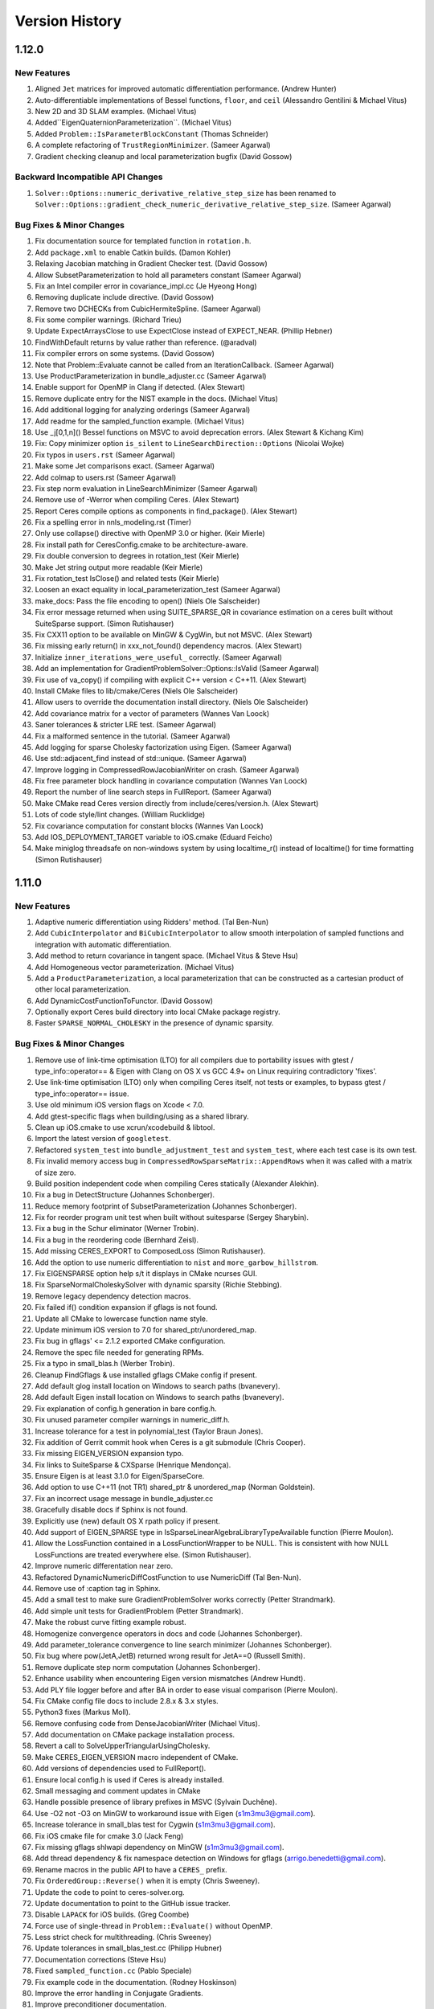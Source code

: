 .. _chapter-version-history:

===============
Version History
===============

1.12.0
======

New Features
------------
#. Aligned ``Jet`` matrices for improved automatic differentiation
   performance. (Andrew Hunter)
#. Auto-differentiable implementations of Bessel functions, ``floor``,
   and ``ceil`` (Alessandro Gentilini & Michael Vitus)
#. New 2D and 3D SLAM examples. (Michael Vitus)
#. Added``EigenQuaternionParameterization``. (Michael Vitus)
#. Added ``Problem::IsParameterBlockConstant`` (Thomas Schneider)
#. A complete refactoring of ``TrustRegionMinimizer``. (Sameer Agarwal)
#. Gradient checking cleanup and local parameterization bugfix (David
   Gossow)


Backward Incompatible API Changes
---------------------------------
#. ``Solver::Options::numeric_derivative_relative_step_size`` has been
   renamed to
   ``Solver::Options::gradient_check_numeric_derivative_relative_step_size``. (Sameer
   Agarwal)

Bug Fixes & Minor Changes
-------------------------
#. Fix documentation source for templated function in ``rotation.h``.
#. Add ``package.xml`` to enable Catkin builds. (Damon Kohler)
#. Relaxing Jacobian matching in Gradient Checker test. (David Gossow)
#. Allow SubsetParameterization to hold all parameters constant
   (Sameer Agarwal)
#. Fix an Intel compiler error in covariance_impl.cc (Je Hyeong Hong)
#. Removing duplicate include directive. (David Gossow)
#. Remove two DCHECKs from CubicHermiteSpline. (Sameer Agarwal)
#. Fix some compiler warnings. (Richard Trieu)
#. Update ExpectArraysClose to use ExpectClose instead of
   EXPECT_NEAR. (Phillip Hebner)
#. FindWithDefault returns by value rather than reference. (@aradval)
#. Fix compiler errors on some systems. (David Gossow)
#. Note that Problem::Evaluate cannot be called from an
   IterationCallback. (Sameer Agarwal)
#. Use ProductParameterization in bundle_adjuster.cc (Sameer Agarwal)
#. Enable support for OpenMP in Clang if detected. (Alex Stewart)
#. Remove duplicate entry for the NIST example in the docs. (Michael Vitus)
#. Add additional logging for analyzing orderings (Sameer Agarwal)
#. Add readme for the sampled_function example. (Michael Vitus)
#. Use _j[0,1,n]() Bessel functions on MSVC to avoid deprecation
   errors. (Alex Stewart & Kichang Kim)
#. Fix: Copy minimizer option ``is_silent`` to
   ``LineSearchDirection::Options`` (Nicolai Wojke)
#. Fix typos in ``users.rst`` (Sameer Agarwal)
#. Make some Jet comparisons exact. (Sameer Agarwal)
#. Add colmap to users.rst (Sameer Agarwal)
#. Fix step norm evaluation in LineSearchMinimizer (Sameer Agarwal)
#. Remove use of -Werror when compiling Ceres. (Alex Stewart)
#. Report Ceres compile options as components in find_package(). (Alex
   Stewart)
#. Fix a spelling error in nnls_modeling.rst (Timer)
#. Only use collapse() directive with OpenMP 3.0 or higher. (Keir Mierle)
#. Fix install path for CeresConfig.cmake to be architecture-aware.
#. Fix double conversion to degrees in rotation_test (Keir
   Mierle)
#. Make Jet string output more readable (Keir Mierle)
#. Fix rotation_test IsClose() and related tests (Keir
   Mierle)
#. Loosen an exact equality in local_parameterization_test
   (Sameer Agarwal)
#. make_docs: Pass the file encoding to open() (Niels Ole Salscheider)
#. Fix error message returned when using SUITE_SPARSE_QR in covariance
   estimation on a ceres built without SuiteSparse support. (Simon
   Rutishauser)
#. Fix CXX11 option to be available on MinGW & CygWin, but not
   MSVC. (Alex Stewart)
#. Fix missing early return() in xxx_not_found() dependency
   macros. (Alex Stewart)
#. Initialize ``inner_iterations_were_useful_`` correctly. (Sameer Agarwal)
#. Add an implementation for GradientProblemSolver::Options::IsValid
   (Sameer Agarwal)
#. Fix use of va_copy() if compiling with explicit C++ version <
   C++11. (Alex Stewart)
#. Install CMake files to lib/cmake/Ceres (Niels Ole Salscheider)
#. Allow users to override the documentation install directory. (Niels
   Ole Salscheider)
#. Add covariance matrix for a vector of parameters (Wannes Van Loock)
#. Saner tolerances & stricter LRE test. (Sameer Agarwal)
#. Fix a malformed sentence in the tutorial. (Sameer Agarwal)
#. Add logging for sparse Cholesky factorization using Eigen. (Sameer
   Agarwal)
#. Use std::adjacent_find instead of std::unique. (Sameer Agarwal)
#. Improve logging in CompressedRowJacobianWriter on crash. (Sameer
   Agarwal)
#. Fix free parameter block handling in covariance computation (Wannes
   Van Loock)
#. Report the number of line search steps in FullReport. (Sameer
   Agarwal)
#. Make CMake read Ceres version directly from
   include/ceres/version.h. (Alex Stewart)
#. Lots of code style/lint changes. (William Rucklidge)
#. Fix covariance computation for constant blocks (Wannes Van Loock)
#. Add IOS_DEPLOYMENT_TARGET variable to iOS.cmake (Eduard Feicho)
#. Make miniglog threadsafe on non-windows system by using
   localtime_r() instead of localtime() for time formatting (Simon
   Rutishauser)

1.11.0
======

New Features
------------
#. Adaptive numeric differentiation using Ridders' method. (Tal Ben-Nun)
#. Add ``CubicInterpolator`` and ``BiCubicInterpolator`` to allow
   smooth interpolation of sampled functions and integration with
   automatic differentiation.
#. Add method to return covariance in tangent space. (Michael Vitus &
   Steve Hsu)
#. Add Homogeneous vector parameterization. (Michael Vitus)
#. Add a ``ProductParameterization``, a local parameterization that
   can be constructed as a cartesian product of other local
   parameterization.
#. Add DynamicCostFunctionToFunctor. (David Gossow)
#. Optionally export Ceres build directory into local CMake package
   registry.
#. Faster ``SPARSE_NORMAL_CHOLESKY`` in the presence of dynamic
   sparsity.

Bug Fixes & Minor Changes
-------------------------
#. Remove use of link-time optimisation (LTO) for all compilers due to
   portability issues with gtest / type_info::operator== & Eigen with
   Clang on OS X vs GCC 4.9+ on Linux requiring contradictory 'fixes'.
#. Use link-time optimisation (LTO) only when compiling Ceres itself,
   not tests or examples, to bypass gtest / type_info::operator== issue.
#. Use old minimum iOS version flags on Xcode < 7.0.
#. Add gtest-specific flags when building/using as a shared library.
#. Clean up iOS.cmake to use xcrun/xcodebuild & libtool.
#. Import the latest version of ``googletest``.
#. Refactored ``system_test`` into ``bundle_adjustment_test`` and
   ``system_test``, where each test case is its own test.
#. Fix invalid memory access bug in
   ``CompressedRowSparseMatrix::AppendRows`` when it was called with a
   matrix of size zero.
#. Build position independent code when compiling Ceres statically
   (Alexander Alekhin).
#. Fix a bug in DetectStructure (Johannes Schonberger).
#. Reduce memory footprint of SubsetParameterization (Johannes
   Schonberger).
#. Fix for reorder program unit test when built without suitesparse
   (Sergey Sharybin).
#. Fix a bug in the Schur eliminator (Werner Trobin).
#. Fix a bug in the reordering code (Bernhard Zeisl).
#. Add missing CERES_EXPORT to ComposedLoss (Simon Rutishauser).
#. Add the option to use numeric differentiation to ``nist`` and
   ``more_garbow_hillstrom``.
#. Fix EIGENSPARSE option help s/t it displays in CMake ncurses GUI.
#. Fix SparseNormalCholeskySolver with dynamic sparsity (Richie Stebbing).
#. Remove legacy dependency detection macros.
#. Fix failed if() condition expansion if gflags is not found.
#. Update all CMake to lowercase function name style.
#. Update minimum iOS version to 7.0 for shared_ptr/unordered_map.
#. Fix bug in gflags' <= 2.1.2 exported CMake configuration.
#. Remove the spec file needed for generating RPMs.
#. Fix a typo in small_blas.h (Werber Trobin).
#. Cleanup FindGflags & use installed gflags CMake config if present.
#. Add default glog install location on Windows to search paths (bvanevery).
#. Add default Eigen install location on Windows to search paths (bvanevery).
#. Fix explanation of config.h generation in bare config.h.
#. Fix unused parameter compiler warnings in numeric_diff.h.
#. Increase tolerance for a test in polynomial_test (Taylor Braun
   Jones).
#. Fix addition of Gerrit commit hook when Ceres is a git submodule
   (Chris Cooper).
#. Fix missing EIGEN_VERSION expansion typo.
#. Fix links to SuiteSparse & CXSparse (Henrique Mendonça).
#. Ensure Eigen is at least 3.1.0 for Eigen/SparseCore.
#. Add option to use C++11 (not TR1) shared_ptr & unordered_map
   (Norman Goldstein).
#. Fix an incorrect usage message in bundle_adjuster.cc
#. Gracefully disable docs if Sphinx is not found.
#. Explicitly use (new) default OS X rpath policy if present.
#. Add support of EIGEN_SPARSE type in
   IsSparseLinearAlgebraLibraryTypeAvailable function (Pierre Moulon).
#. Allow the LossFunction contained in a LossFunctionWrapper to be
   NULL. This is consistent with how NULL LossFunctions are treated
   everywhere else. (Simon Rutishauser).
#. Improve numeric differentation near zero.
#. Refactored DynamicNumericDiffCostFunction to use NumericDiff (Tal
   Ben-Nun).
#. Remove use of :caption tag in Sphinx.
#. Add a small test to make sure GradientProblemSolver works correctly
   (Petter Strandmark).
#. Add simple unit tests for GradientProblem (Petter Strandmark).
#. Make the robust curve fitting example robust.
#. Homogenize convergence operators in docs and code (Johannes
   Schonberger).
#. Add parameter_tolerance convergence to line search minimizer
   (Johannes Schonberger).
#. Fix bug where pow(JetA,JetB) returned wrong result for JetA==0
   (Russell Smith).
#. Remove duplicate step norm computation (Johannes Schonberger).
#. Enhance usability when encountering Eigen version mismatches (Andrew Hundt).
#. Add PLY file logger before and after BA in order to ease visual
   comparison (Pierre Moulon).
#. Fix CMake config file docs to include 2.8.x & 3.x styles.
#. Python3 fixes (Markus Moll).
#. Remove confusing code from DenseJacobianWriter (Michael Vitus).
#. Add documentation on CMake package installation process.
#. Revert a call to SolveUpperTriangularUsingCholesky.
#. Make CERES_EIGEN_VERSION macro independent of CMake.
#. Add versions of dependencies used to FullReport().
#. Ensure local config.h is used if Ceres is already installed.
#. Small messaging and comment updates in CMake
#. Handle possible presence of library prefixes in MSVC (Sylvain Duchêne).
#. Use -O2 not -O3 on MinGW to workaround issue with Eigen (s1m3mu3@gmail.com).
#. Increase tolerance in small_blas test for Cygwin (s1m3mu3@gmail.com).
#. Fix iOS cmake file for cmake 3.0 (Jack Feng)
#. Fix missing gflags shlwapi dependency on MinGW (s1m3mu3@gmail.com).
#. Add thread dependency & fix namespace detection on Windows for gflags
   (arrigo.benedetti@gmail.com).
#. Rename macros in the public API to have a ``CERES_`` prefix.
#. Fix ``OrderedGroup::Reverse()`` when it is empty (Chris Sweeney).
#. Update the code to point to ceres-solver.org.
#. Update documentation to point to the GitHub issue tracker.
#. Disable ``LAPACK`` for iOS builds. (Greg Coombe)
#. Force use of single-thread in ``Problem::Evaluate()`` without OpenMP.
#. Less strict check for multithreading. (Chris Sweeney)
#. Update tolerances in small_blas_test.cc (Philipp Hubner)
#. Documentation corrections (Steve Hsu)
#. Fixed ``sampled_function.cc`` (Pablo Speciale)
#. Fix example code in the documentation. (Rodney Hoskinson)
#. Improve the error handling in Conjugate Gradients.
#. Improve preconditioner documentation.
#. Remove dead code from fpclassify.h.
#. Make Android.mk threads sensitive.
#. Changed the ``CURRENT_CONFIG_INSTALL_DIR`` to be a variable local
   to Ceres. (Chris Sweeney)
#. Fix typo in the comments in ``Jet.h``. (Julius Ziegler)
#. Add the ASL at ETH Zurich, Theia & OpenPTrack to the list of users.
#. Fixed a typo in the documentation. (Richard Stebbing)
#. Fixed a boundary handling bug in the BiCubic interpolation
   code. (Bernhard Zeisl)
#. Fixed a ``MSVC`` compilation bug in the cubic interpolation code
   (Johannes Schönberger)
#. Add covariance related files to the Android build.
#. Update Ubuntu 14.04 installation instructions. (Filippo Basso)
#. Improved logging for linear solver failures.
#. Improved crash messages in ``Problem``.
#. Hide Homebrew related variables in CMake GUI.
#. Add SuiteSparse link dependency for
   compressed_col_sparse_matrix_utils_test.
#. Autodetect Homebrew install prefix on OSX.
#. Lint changes from William Rucklidge and Jim Roseborough.
#. Remove ``using namespace std:`` from ``port.h``
#. Add note about glog not currently compiling against gflags 2.1.
#. Add explicit no sparse linear algebra library available option.
#. Improve some wording in the FAQ. (Vasily Vylkov)
#. Delete Incomplete LQ Factorization.
#. Add a pointer to MacPorts. (Markus Moll)


1.10.0
======

New Features
------------
#. Ceres Solver can now be used to solve general unconstrained
   optimization problems. See the documentation for
   ``GradientProblem`` and ``GradientProblemSolver``.
#. ``Eigen`` can now be as a sparse linear algebra backend. This can
   be done by setting
   ``Solver::Options::sparse_linear_algebra_library_type`` to
   ``EIGEN_SPARSE``. Performance should be comparable to ``CX_SPARSE``.

   .. NOTE::

      Because ``Eigen`` is a header only library, and some of the code
      related to sparse Cholesky factorization is LGPL, building Ceres
      with support for Eigen's sparse linear algebra is disabled by
      default and should be enabled explicitly.

   .. NOTE::

      For good performance, use Eigen version 3.2.2 or later.

#. Added ``EIGEN_SPARSE_QR`` algorithm for covariance estimation using
   ``Eigen``'s sparse QR factorization. (Michael Vitus)
#. Faster inner iterations when using multiple threads.
#. Faster ``ITERATIVE_SCHUR`` + ``SCHUR_JACOBI`` for small to medium
   sized problems (see documentation for
   ``Solver::Options::use_explicit_schur_complement``).
#. Faster automatic Schur ordering.
#. Reduced memory usage when solving problems with dynamic sparsity.
#. ``CostFunctionToFunctor`` now supports dynamic number of residuals.
#. A complete re-write of the problem preprocessing phase.
#. ``Solver::Summary::FullReport`` now reports the build configuration
   for Ceres.
#. When building on Android, the ``NDK`` version detection logic has
   been improved.
#. The ``CERES_VERSION`` macro has been improved and replaced with the
   ``CERES_VERSION_STRING`` macro.
#. Added ``Solver::Options::IsValid`` which allows users to validate
   their solver configuration before calling ``Solve``.
#. Added ``Problem::GetCostFunctionForResidualBlock`` and
   ``Problem::GetLossFunctionForResidualBlock``.
#. Added Tukey's loss function. (Michael Vitus)
#. Added RotationMatrixToQuaternion
#. Compute & report timing information for line searches.
#. Autodetect gflags namespace.
#. Expanded ``more_garbow_hillstrom.cc``.
#. Added a pointer to Tal Ben-Nun's MSVC wrapper to the docs.
#. Added the ``<2,3,6>`` Schur template specialization. (Alessandro
   Dal Grande)

Backward Incompatible API Changes
---------------------------------
#. ``NumericDiffFunctor`` has been removed. It's API was broken, and
   the implementation was an unnecessary layer of abstraction over
   ``CostFunctionToFunctor``.
#. ``POLAK_RIBIRERE`` conjugate gradients direction type has been
   renamed to ``POLAK_RIBIERE``.
#. ``Solver::Options::solver_log`` has been removed. If needed this
   iteration callback can easily be implemented in user code.
#. The ``SPARSE_CHOLESKY`` algorithm for covariance estimation has
   been removed. It is not rank revealing and numerically poorly
   behaved. Sparse QR factorization is a much better way to do this.
#. The ``SPARSE_QR`` algorithm for covariance estimation has been
   renamed to ``SUITE_SPARSE_QR`` to be consistent with
   ``EIGEN_SPARSE_QR``.
#. ``Solver::Summary::preconditioner_type`` has been replaced with
   ``Solver::Summary::preconditioner_type_given`` and
   ``Solver::Summary::preconditioner_type_used`` to be more consistent
   with how information about the linear solver is communicated.
#. ``CERES_VERSION`` and ``CERES_ABI_VERSION`` macros were not
   terribly useful. They have been replaced with
   ``CERES_VERSION_MAJOR``, ``CERES_VERSION_MINOR`` ,
   ``CERES_VERSION_REVISION`` and ``CERES_VERSION_ABI`` macros. In
   particular the functionality of ``CERES_VERSION`` is provided by
   ``CERES_VERSION_STRING`` macro.

Bug Fixes
---------
#. Do not try the gradient step if TR step line search fails.
#. Fix missing include in libmv_bundle_adjuster on OSX.
#. Conditionally log evaluation failure warnings.
#. Runtime uses four digits after the decimal in Summary:FullReport.
#. Better options checking for TrustRegionMinimizer.
#. Fix RotationMatrixToAngleAxis when the angle of rotation is near
   PI. (Tobias Strauss)
#. Sometimes gradient norm based convergence would miss a step with a
   substantial solution quality improvement. (Rodney Hoskinson)
#. Ignore warnings from within Eigen/SparseQR (3.2.2).
#. Fix empty Cache HELPSTRING parsing error on OS X 10.10 Yosemite.
#. Fix a formatting error TrustRegionMinimizer logging.
#. Add an explicit include for local_parameterization.h (cooordz)
#. Fix a number of typos in the documentation (Martin Baeuml)
#. Made the logging in TrustRegionMinimizer consistent with
   LineSearchMinimizer.
#. Fix some obsolete documentation in CostFunction::Evaluate.
#. Fix CG solver options for ITERATIVE_SCHUR, which did not copy
   min_num_iterations (Johannes Schönberger)
#. Remove obsolete include of numeric_diff_functor.h. (Martin Baeuml)
#. Fix max. linear solver iterations in ConjugateGradientsSolver
   (Johannes Schönberger)
#. Expand check for lack of a sparse linear algebra library. (Michael
   Samples and Domink Reitzle)
#. Fix Eigen Row/ColMajor bug in NumericDiffCostFunction. (Dominik
   Reitzle)
#. Fix crash in Covariance if # threads > 1 requested without OpenMP.
#. Fixed Malformed regex. (Björn Piltz)
#. Fixed MSVC error C2124: divide or mod by zero. (Björn Piltz)
#. Add missing #include of <limits> for loss functions.
#. Make canned loss functions more robust.
#. Fix type of suppressed compiler warning for Eigen 3.2.0.
#. Suppress unused variable warning from Eigen 3.2.0.
#. Add "make install" to the install instructions.
#. Correct formula in documentation of
   Solver::Options::function_tolerance. (Alessandro Gentilini)
#. Add release flags to iOS toolchain.
#. Fix a broken hyperlink in the documentation. (Henrique Mendonca)
#. Add fixes for multiple definitions of ERROR on Windows to docs.
#. Compile miniglog into Ceres if enabled on all platforms.
#. Add two missing files to Android.mk (Greg Coombe)
#. Fix Cmake error when using miniglog. (Greg Coombe)
#. Don't build miniglog unconditionally as a static library (Björn Piltz)
#. Added a missing include. (Björn Piltz)
#. Conditionally disable SparseNormalCholesky.
#. Fix a memory leak in program_test.cc.


1.9.0
=====

New Features
------------

#. Bounds constraints: Support for upper and/or lower bounds on
   parameters when using the trust region minimizer.
#. Dynamic Sparsity: Problems in which the sparsity structure of the
   Jacobian changes over the course of the optimization can now be
   solved much more efficiently. (Richard Stebbing)
#. Improved support for Microsoft Visual C++ including the ability to
   build and ship DLLs. (Björn Piltz, Alex Stewart and Sergey
   Sharybin)
#. Support for building on iOS 6.0 or higher (Jack Feng).
#. Autogeneration of config.h that captures all the defines used to
   build and use Ceres Solver.
#. Simpler and more informative solver termination type
   reporting. (See below for more details)
#. New `website <http://www.ceres-solver.org>`_ based entirely on
   Sphinx.
#. ``AutoDiffLocalParameterization`` allows the use of automatic
   differentiation for defining ``LocalParameterization`` objects
   (Alex Stewart)
#. LBFGS is faster due to fewer memory copies.
#. Parameter blocks are not restricted to be less than 32k in size,
   they can be up to 2G in size.
#. Faster ``SPARSE_NORMAL_CHOLESKY`` solver when using ``CX_SPARSE``
   as the sparse linear algebra library.
#. Added ``Problem::IsParameterBlockPresent`` and
   ``Problem::GetParameterization``.
#. Added the (2,4,9) and (2,4,8) template specializations.
#. An example demonstrating the use of
   DynamicAutoDiffCostFunction. (Joydeep Biswas)
#. Homography estimation example from Blender demonstrating the use of
   a custom ``IterationCallback``. (Sergey Sharybin)
#. Support user passing a custom CMAKE_MODULE_PATH (for BLAS /
   LAPACK).

Backward Incompatible API Changes
---------------------------------

#. ``Solver::Options::linear_solver_ordering`` used to be a naked
   pointer that Ceres took ownership of. This is error prone behaviour
   which leads to problems when copying the ``Solver::Options`` struct
   around. This has been replaced with a ``shared_ptr`` to handle
   ownership correctly across copies.

#. The enum used for reporting the termination/convergence status of
   the solver has been renamed from ``SolverTerminationType`` to
   ``TerminationType``.

   The enum values have also changed. ``FUNCTION_TOLERANCE``,
   ``GRADIENT_TOLERANCE`` and ``PARAMETER_TOLERANCE`` have all been
   replaced by ``CONVERGENCE``.

   ``NUMERICAL_FAILURE`` has been replaed by ``FAILURE``.

   ``USER_ABORT`` has been renamed to ``USER_FAILURE``.

   Further ``Solver::Summary::error`` has been renamed to
   ``Solver::Summary::message``. It contains a more detailed
   explanation for why the solver terminated.

#. ``Solver::Options::gradient_tolerance`` used to be a relative
   gradient tolerance. i.e., The solver converged when

   .. math::
      \|g(x)\|_\infty < \text{gradient_tolerance} * \|g(x_0)\|_\infty

   where :math:`g(x)` is the gradient of the objective function at
   :math:`x` and :math:`x_0` is the parmeter vector at the start of
   the optimization.

   This has changed to an absolute tolerance, i.e. the solver
   converges when

   .. math::
      \|g(x)\|_\infty < \text{gradient_tolerance}

#. Ceres cannot be built without the line search minimizer
   anymore. Thus the preprocessor define
   ``CERES_NO_LINE_SEARCH_MINIMIZER`` has been removed.

Bug Fixes
---------

#. Disabled warning C4251. (Björn Piltz)
#. Do not propagate 3d party libs through
   `IMPORTED_LINK_INTERFACE_LIBRARIES_[DEBUG/RELEASE]` mechanism when
   building shared libraries. (Björn Piltz)
#. Fixed errant verbose levels (Björn Piltz)
#. Variety of code cleanups, optimizations and bug fixes to the line
   search minimizer code (Alex Stewart)
#. Fixed ``BlockSparseMatrix::Transpose`` when the matrix has row and
   column blocks. (Richard Bowen)
#. Better error checking when ``Problem::RemoveResidualBlock`` is
   called. (Alex Stewart)
#. Fixed a memory leak in ``SchurComplementSolver``.
#. Added ``epsilon()`` method to ``NumTraits<ceres::Jet<T, N> >``. (Filippo
   Basso)
#. Fixed a bug in `CompressedRowSparseMatrix::AppendRows`` and
   ``DeleteRows``.q
#. Handle empty problems consistently.
#. Restore the state of the ``Problem`` after a call to
   ``Problem::Evaluate``. (Stefan Leutenegger)
#. Better error checking and reporting for linear solvers.
#. Use explicit formula to solve quadratic polynomials instead of the
   eigenvalue solver.
#. Fix constant parameter handling in inner iterations (Mikael
   Persson).
#. SuiteSparse errors do not cause a fatal crash anymore.
#. Fix ``corrector_test.cc``.
#. Relax the requirements on loss function derivatives.
#. Minor bugfix to logging.h (Scott Ettinger)
#. Updated ``gmock`` and ``gtest`` to the latest upstream version.
#. Fix build breakage on old versions of SuiteSparse.
#. Fixed build issues related to Clang / LLVM 3.4 (Johannes
   Schönberger)
#. METIS_FOUND is never set. Changed the commit to fit the setting of
   the other #._FOUND definitions. (Andreas Franek)
#. Variety of bug fixes and cleanups to the ``CMake`` build system
   (Alex Stewart)
#. Removed fictious shared library target from the NDK build.
#. Solver::Options now uses ``shared_ptr`` to handle ownership of
   ``Solver::Options::linear_solver_ordering`` and
   ``Solver::Options::inner_iteration_ordering``. As a consequence the
   ``NDK`` build now depends on ``libc++`` from the ``LLVM`` project.
#. Variety of lint cleanups (William Rucklidge & Jim Roseborough)
#. Various internal cleanups including dead code removal.


1.8.0
=====

New Features
------------
#. Significant improved ``CMake`` files with better robustness,
   dependency checking and GUI support. (Alex Stewart)
#. Added ``DynamicNumericDiffCostFunction`` for numerically
   differentiated cost functions whose sizing is determined at run
   time.
#. ``NumericDiffCostFunction`` now supports a dynamic number of
   residuals just like ``AutoDiffCostFunction``.
#. ``Problem`` exposes more of its structure in its API.
#. Faster automatic differentiation (Tim Langlois)
#. Added the commonly occuring ``2_d_d`` template specialization for
   the Schur Eliminator.
#. Faster ``ITERATIVE_SCHUR`` solver using template specializations.
#. Faster ``SCHUR_JACOBI`` preconditioner construction.
#. Faster ``AngleAxisRotatePoint``.
#. Faster Jacobian evaluation when a loss function is used.
#. Added support for multiple clustering algorithms in visibility
   based preconditioning, including a new fast single linkage
   clustering algorithm.

Bug Fixes
---------
#. Fix ordering of ParseCommandLineFlags() & InitGoogleTest() for
   Windows. (Alex Stewart)
#. Remove DCHECK_GE checks from fixed_array.h.
#. Fix build on MSVC 2013 (Petter Strandmark)
#. Fixed ``AngleAxisToRotationMatrix`` near zero.
#. Move ``CERES_HASH_NAMESPACE`` macros to ``collections_port.h``.
#. Fix handling of unordered_map/unordered_set on OSX 10.9.0.
#. Explicitly link to libm for ``curve_fitting_c.c``. (Alex Stewart)
#. Minor type conversion fix to autodiff.h
#. Remove RuntimeNumericDiffCostFunction.
#. Fix operator= ambiguity on some versions of Clang. (Alex Stewart)
#. Various Lint cleanups (William Rucklidge & Jim Roseborough)
#. Modified installation folders for Windows. (Pablo Speciale)
#. Added librt to link libraries for SuiteSparse_config on Linux. (Alex Stewart)
#. Check for presence of return-type-c-linkage option with
   Clang. (Alex Stewart)
#. Fix Problem::RemoveParameterBlock after calling solve. (Simon Lynen)
#. Fix a free/delete bug in covariance_impl.cc
#. Fix two build errors. (Dustin Lang)
#. Add RequireInitialization = 1 to NumTraits::Jet.
#. Update gmock/gtest to 1.7.0
#. Added IterationSummary::gradient_norm.
#. Reduced verbosity of the inner iteration minimizer.
#. Fixed a bug in TrustRegionMinimizer. (Michael Vitus)
#. Removed android/build_android.sh.


1.7.0
=====

Backward Incompatible API Changes
---------------------------------

#. ``Solver::Options::sparse_linear_algebra_library`` has been renamed
   to ``Solver::Options::sparse_linear_algebra_library_type``.

New Features
------------

#. Sparse and dense covariance estimation.
#. A new Wolfe line search. (Alex Stewart)
#. ``BFGS`` line search direction. (Alex Stewart)
#. C API
#. Speeded up the use of loss functions > 17x.
#. Faster ``DENSE_QR``, ``DENSE_NORMAL_CHOLESKY`` and ``DENSE_SCHUR``
   solvers.
#. Support for multiple dense linear algebra backends. In particular
   optimized ``BLAS`` and ``LAPACK`` implementations (e.g., Intel MKL,
   ACML, OpenBLAS etc) can now be used to do the dense linear
   algebra for ``DENSE_QR``, ``DENSE_NORMAL_CHOLESKY`` and
   ``DENSE_SCHUR``
#. Use of Inner iterations can now be adaptively stopped. Iteration
   and runtime statistics for inner iterations are not reported in
   ``Solver::Summary`` and ``Solver::Summary::FullReport``.
#. Improved inner iteration step acceptance criterion.
#. Add BlockRandomAccessCRSMatrix.
#. Speeded up automatic differentiation by 7\%.
#. Bundle adjustment example from libmv/Blender (Sergey Sharybin)
#. Shared library building is now controlled by CMake, rather than a custom
   solution. Previously, Ceres had a custom option, but this is now deprecated
   in favor of CMake's built in support for switching between static and
   shared. Turn on BUILD_SHARED_LIBS to get shared Ceres libraries.
#. No more dependence on Protocol Buffers.
#. Incomplete LQ factorization.
#. Ability to write trust region problems to disk.
#. Add sinh, cosh, tanh and tan functions to automatic differentiation
   (Johannes Schönberger)
#. Simplifications to the cmake build file.
#. ``miniglog`` can now be used as a replacement for ``google-glog``
   on non Android platforms. (This is NOT recommended).

Bug Fixes
---------

#. Fix ``ITERATIVE_SCHUR`` solver to work correctly when the schur
   complement is of size zero. (Soohyun Bae)
#. Fix the ``spec`` file for generating ``RPM`` packages (Brian Pitts
   and Taylor Braun-Jones).
#. Fix how ceres calls CAMD (Manas Jagadev)
#. Fix breakage on old versions of SuiteSparse. (Fisher Yu)
#. Fix warning C4373 in Visual Studio (Petter Strandmark)
#. Fix compilation error caused by missing suitesparse headers and
   reorganize them to be more robust. (Sergey Sharybin)
#. Check GCC Version before adding -fast compiler option on
   OSX. (Steven Lovegrove)
#. Add documentation for minimizer progress output.
#. Lint and other cleanups (William Rucklidge and James Roseborough)
#. Collections port fix for MSC 2008 (Sergey Sharybin)
#. Various corrections and cleanups in the documentation.
#. Change the path where CeresConfig.cmake is installed (Pablo
   Speciale)
#. Minor errors in documentation (Pablo Speciale)
#. Updated depend.cmake to follow CMake IF convention. (Joydeep
   Biswas)
#. Stablize the schur ordering algorithm.
#. Update license header in split.h.
#. Enabling -O4 (link-time optimization) only if compiler/linker
   support it. (Alex Stewart)
#. Consistent glog path across files.
#. ceres-solver.spec: Use cleaner, more conventional Release string
   (Taylor Braun-Jones)
#. Fix compile bug on RHEL6 due to missing header (Taylor Braun-Jones)
#. CMake file is less verbose.
#. Use the latest upstream version of google-test and gmock.
#. Rationalize some of the variable names in ``Solver::Options``.
#. Improve Summary::FullReport when line search is used.
#. Expose line search parameters in ``Solver::Options``.
#. Fix update of L-BFGS history buffers after they become full. (Alex
   Stewart)
#. Fix configuration error on systems without SuiteSparse installed
   (Sergey Sharybin)
#. Enforce the read call returns correct value in ``curve_fitting_c.c``
   (Arnaud Gelas)
#. Fix DynamicAutoDiffCostFunction (Richard Stebbing)
#. Fix Problem::RemoveParameterBlock documentation (Johannes
   Schönberger)
#. Fix a logging bug in parameter_block.h
#. Refactor the preconditioner class structure.
#. Fix an uninitialized variable warning when building with ``GCC``.
#. Fix a reallocation bug in
   ``CreateJacobianBlockSparsityTranspose``. (Yuliy Schwartzburg)
#. Add a define for O_BINARY.
#. Fix miniglog-based Android NDK build; now works with NDK r9. (Scott Ettinger)


1.6.0
=====

New Features
------------

#. Major Performance improvements.

   a. Schur type solvers (``SPARSE_SCHUR``, ``DENSE_SCHUR``,
      ``ITERATIVE_SCHUR``) are significantly faster due to custom BLAS
      routines and fewer heap allocations.

   b. ``SPARSE_SCHUR`` when used with ``CX_SPARSE`` now uses a block
      AMD for much improved factorization performance.

   c. The jacobian matrix is pre-ordered so that
      ``SPARSE_NORMAL_CHOLESKY`` and ``SPARSE_SCHUR`` do not have to
      make copies inside ``CHOLMOD``.

   d. Faster autodiff by replacing division by multplication by inverse.

   e. When compiled without threads, the schur eliminator does not pay
      the penalty for locking and unlocking mutexes.

#. Users can now use ``linear_solver_ordering`` to affect the
   fill-reducing ordering used by ``SUITE_SPARSE`` for
   ``SPARSE_NORMAL_CHOLESKY``.
#. ``Problem`` can now report the set of parameter blocks it knows about.
#. ``TrustRegionMinimizer`` uses the evaluator to compute the gradient
   instead of a matrix vector multiply.
#. On ``Mac OS``, whole program optimization is enabled.
#. Users can now use automatic differentiation to define new
   ``LocalParameterization`` objects. (Sergey Sharybin)
#. Enable larger tuple sizes for Visual Studio 2012. (Petter Strandmark)


Bug Fixes
---------

#. Update the documentation for ``CostFunction``.
#. Fixed a typo in the documentation. (Pablo Speciale)
#. Fix a typo in suitesparse.cc.
#. Bugfix in ``NumericDiffCostFunction``. (Nicolas Brodu)
#. Death to BlockSparseMatrixBase.
#. Change Minimizer::Options::min_trust_region_radius to double.
#. Update to compile with stricter gcc checks. (Joydeep Biswas)
#. Do not modify cached CMAKE_CXX_FLAGS_RELEASE. (Sergey Sharybin)
#. ``<iterator>`` needed for back_insert_iterator. (Petter Strandmark)
#. Lint cleanup. (William Rucklidge)
#. Documentation corrections. (Pablo Speciale)


1.5.0
=====

Backward Incompatible API Changes
---------------------------------

#. Added ``Problem::Evaluate``. Now you can evaluate a problem or any
   part of it without calling the solver.

   In light of this the following settings have been deprecated and
   removed from the API.

   - ``Solver::Options::return_initial_residuals``
   - ``Solver::Options::return_initial_gradient``
   - ``Solver::Options::return_initial_jacobian``
   - ``Solver::Options::return_final_residuals``
   - ``Solver::Options::return_final_gradient``
   - ``Solver::Options::return_final_jacobian``

   Instead we recommend using something like this.

   .. code-block:: c++

     Problem problem;
     // Build problem

     vector<double> initial_residuals;
     problem.Evaluate(Problem::EvaluateOptions(),
                      NULL, /* No cost */
                      &initial_residuals,
                      NULL, /* No gradient */
                      NULL  /* No jacobian */ );

     Solver::Options options;
     Solver::Summary summary;
     Solver::Solve(options, &problem, &summary);

     vector<double> final_residuals;
     problem.Evaluate(Problem::EvaluateOptions(),
                      NULL, /* No cost */
                      &final_residuals,
                      NULL, /* No gradient */
                      NULL  /* No jacobian */ );


New Features
------------
#. Problem now supports removal of ParameterBlocks and
   ResidualBlocks. There is a space/time tradeoff in doing this which
   is controlled by
   ``Problem::Options::enable_fast_parameter_block_removal``.

#. Ceres now supports Line search based optimization algorithms in
   addition to trust region algorithms. Currently there is support for
   gradient descent, non-linear conjugate gradient and LBFGS search
   directions.
#. Added ``Problem::Evaluate``. Now you can evaluate a problem or any
   part of it without calling the solver. In light of this the
   following settings have been deprecated and removed from the API.

   - ``Solver::Options::return_initial_residuals``
   - ``Solver::Options::return_initial_gradient``
   - ``Solver::Options::return_initial_jacobian``
   - ``Solver::Options::return_final_residuals``
   - ``Solver::Options::return_final_gradient``
   - ``Solver::Options::return_final_jacobian``

#. New, much improved HTML documentation using Sphinx.
#. Changed ``NumericDiffCostFunction`` to take functors like
   ``AutoDiffCostFunction``.
#. Added support for mixing automatic, analytic and numeric
   differentiation. This is done by adding ``CostFunctionToFunctor``
   and ``NumericDiffFunctor`` objects to the API.
#. Sped up the robust loss function correction logic when residual is
   one dimensional.
#. Sped up ``DenseQRSolver`` by changing the way dense jacobians are
   stored. This is a 200-500% improvement in linear solver performance
   depending on the size of the problem.
#. ``DENSE_SCHUR`` now supports multi-threading.
#. Greatly expanded ``Summary::FullReport``:

   - Report the ordering used by the ``LinearSolver``.
   - Report the ordering used by the inner iterations.
   - Execution timing breakdown into evaluations and linear solves.
   - Effective size of the problem solved by the solver, which now
     accounts for the size of the tangent space when using a
     ``LocalParameterization``.
#. Ceres when run at the ``VLOG`` level 3 or higher will report
   detailed timing information about its internals.
#. Remove extraneous initial and final residual evaluations. This
   speeds up the solver a bit.
#. Automatic differenatiation with a dynamic number of parameter
   blocks. (Based on an idea by Thad Hughes).
#. Sped up problem construction and destruction.
#. Added matrix adapters to ``rotation.h`` so that the rotation matrix
   routines can work with row and column major matrices. (Markus Moll)
#. ``SCHUR_JACOBI`` can now be used without ``SuiteSparse``.
#. A ``.spec`` file for producing RPMs. (Taylor Braun-Jones)
#. ``CMake`` can now build the sphinx documentation (Pablo Speciale)
#. Add support for creating a CMake config file during build to make
   embedding Ceres in other CMake-using projects easier. (Pablo
   Speciale).
#. Better error reporting in ``Problem`` for missing parameter blocks.
#. A more flexible ``Android.mk`` and a more modular build. If binary
   size and/or compile time is a concern, larger parts of the solver
   can be disabled at compile time.

Bug Fixes
---------
#. Compilation fixes for MSVC2010 (Sergey Sharybin)
#. Fixed "deprecated conversion from string constant to char*"
   warnings. (Pablo Speciale)
#. Correctly propagate ifdefs when building without Schur eliminator
   template specializations.
#. Correct handling of ``LIB_SUFFIX`` on Linux. (Yuliy Schwartzburg).
#. Code and signature cleanup in ``rotation.h``.
#. Make examples independent of internal code.
#. Disable unused member in ``gtest`` which results in build error on
   OS X with latest Xcode. (Taylor Braun-Jones)
#. Pass the correct flags to the linker when using
   ``pthreads``. (Taylor Braun-Jones)
#. Only use ``cmake28`` macro when building on RHEL6. (Taylor
   Braun-Jones)
#. Remove ``-Wno-return-type-c-linkage`` when compiling with
   GCC. (Taylor Braun-Jones)
#. Fix ``No previous prototype`` warnings. (Sergey Sharybin)
#. MinGW build fixes. (Sergey Sharybin)
#. Lots of minor code and lint fixes. (William Rucklidge)
#. Fixed a bug in ``solver_impl.cc`` residual evaluation. (Markus
   Moll)
#. Fixed varidic evaluation bug in ``AutoDiff``.
#. Fixed ``SolverImpl`` tests.
#. Fixed a bug in ``DenseSparseMatrix::ToDenseMatrix()``.
#. Fixed an initialization bug in ``ProgramEvaluator``.
#. Fixes to Android.mk paths (Carlos Hernandez)
#. Modify ``nist.cc`` to compute accuracy based on ground truth
   solution rather than the ground truth function value.
#. Fixed a memory leak in ``cxsparse.cc``. (Alexander Mordvintsev).
#. Fixed the install directory for libraries by correctly handling
   ``LIB_SUFFIX``. (Taylor Braun-Jones)

1.4.0
=====

Backward Incompatible API Changes
---------------------------------

The new ordering API breaks existing code. Here the common case fixes.

**Before**

.. code-block:: c++

 options.linear_solver_type = ceres::DENSE_SCHUR
 options.ordering_type = ceres::SCHUR

**After**


.. code-block:: c++

  options.linear_solver_type = ceres::DENSE_SCHUR


**Before**

.. code-block:: c++

 options.linear_solver_type = ceres::DENSE_SCHUR;
 options.ordering_type = ceres::USER;
 for (int i = 0; i < num_points; ++i) {
   options.ordering.push_back(my_points[i])
 }
 for (int i = 0; i < num_cameras; ++i) {
   options.ordering.push_back(my_cameras[i])
 }
 options.num_eliminate_blocks = num_points;


**After**

.. code-block:: c++

 options.linear_solver_type = ceres::DENSE_SCHUR;
 options.ordering = new ceres::ParameterBlockOrdering;
 for (int i = 0; i < num_points; ++i) {
   options.linear_solver_ordering->AddElementToGroup(my_points[i], 0);
 }
 for (int i = 0; i < num_cameras; ++i) {
   options.linear_solver_ordering->AddElementToGroup(my_cameras[i], 1);
 }


New Features
------------

#. A new richer, more expressive and consistent API for ordering
   parameter blocks.
#. A non-linear generalization of Ruhe & Wedin's Algorithm II. This
   allows the user to use variable projection on separable and
   non-separable non-linear least squares problems. With
   multithreading, this results in significant improvements to the
   convergence behavior of the solver at a small increase in run time.
#. An image denoising example using fields of experts. (Petter
   Strandmark)
#. Defines for Ceres version and ABI version.
#. Higher precision timer code where available. (Petter Strandmark)
#. Example Makefile for users of Ceres.
#. IterationSummary now informs the user when the step is a
   non-monotonic step.
#. Fewer memory allocations when using ``DenseQRSolver``.
#. GradientChecker for testing CostFunctions (William Rucklidge)
#. Add support for cost functions with 10 parameter blocks in
   ``Problem``. (Fisher)
#. Add support for 10 parameter blocks in ``AutoDiffCostFunction``.


Bug Fixes
---------

#. static cast to force Eigen::Index to long conversion
#. Change LOG(ERROR) to LOG(WARNING) in ``schur_complement_solver.cc``.
#. Remove verbose logging from ``DenseQRSolve``.
#. Fix the Android NDK build.
#. Better handling of empty and constant Problems.
#. Remove an internal header that was leaking into the public API.
#. Memory leak in ``trust_region_minimizer.cc``
#. Schur ordering was operating on the wrong object (Ricardo Martin)
#. MSVC fixes (Petter Strandmark)
#. Various fixes to ``nist.cc`` (Markus Moll)
#. Fixed a jacobian scaling bug.
#. Numerically robust computation of ``model_cost_change``.
#. Signed comparison compiler warning fixes (Ricardo Martin)
#. Various compiler warning fixes all over.
#. Inclusion guard fixes (Petter Strandmark)
#. Segfault in test code (Sergey Popov)
#. Replaced ``EXPECT/ASSERT_DEATH`` with the more portable
   ``EXPECT_DEATH_IF_SUPPORTED`` macros.
#. Fixed the camera projection model in Ceres' implementation of
   Snavely's camera model. (Ricardo Martin)


1.3.0
=====

New Features
------------

#. Android Port (Scott Ettinger also contributed to the port)
#. Windows port. (Changchang Wu and Pierre Moulon also contributed to the port)
#. New subspace Dogleg Solver. (Markus Moll)
#. Trust region algorithm now supports the option of non-monotonic steps.
#. New loss functions ``ArcTanLossFunction``, ``TolerantLossFunction``
   and ``ComposedLossFunction``. (James Roseborough).
#. New ``DENSE_NORMAL_CHOLESKY`` linear solver, which uses Eigen's
   LDLT factorization on the normal equations.
#. Cached symbolic factorization when using ``CXSparse``.
   (Petter Strandark)
#. New example ``nist.cc`` and data from the NIST non-linear
   regression test suite. (Thanks to Douglas Bates for suggesting this.)
#. The traditional Dogleg solver now uses an elliptical trust
   region (Markus Moll)
#. Support for returning initial and final gradients & Jacobians.
#. Gradient computation support in the evaluators, with an eye
   towards developing first order/gradient based solvers.
#. A better way to compute ``Solver::Summary::fixed_cost``. (Markus Moll)
#. ``CMake`` support for building documentation, separate examples,
   installing and uninstalling the library and Gerrit hooks (Arnaud
   Gelas)
#. ``SuiteSparse4`` support (Markus Moll)
#. Support for building Ceres without ``TR1`` (This leads to
   slightly slower ``DENSE_SCHUR`` and ``SPARSE_SCHUR`` solvers).
#. ``BALProblem`` can now write a problem back to disk.
#. ``bundle_adjuster`` now allows the user to normalize and perturb the
   problem before solving.
#. Solver progress logging to file.
#. Added ``Program::ToString`` and ``ParameterBlock::ToString`` to
   help with debugging.
#. Ability to build Ceres as a shared library (MacOS and Linux only),
   associated versioning and build release script changes.
#. Portable floating point classification API.


Bug Fixes
---------

#. Fix how invalid step evaluations are handled.
#. Change the slop handling around zero for model cost changes to use
   relative tolerances rather than absolute tolerances.
#. Fix an inadvertant integer to bool conversion. (Petter Strandmark)
#. Do not link to ``libgomp`` when building on
   windows. (Petter Strandmark)
#. Include ``gflags.h`` in ``test_utils.cc``. (Petter
   Strandmark)
#. Use standard random number generation routines. (Petter Strandmark)
#. ``TrustRegionMinimizer`` does not implicitly negate the
   steps that it takes. (Markus Moll)
#. Diagonal scaling allows for equal upper and lower bounds. (Markus Moll)
#. TrustRegionStrategy does not misuse LinearSolver:Summary anymore.
#. Fix Eigen3 Row/Column Major storage issue. (Lena Gieseke)
#. QuaternionToAngleAxis now guarantees an angle in $[-\pi, \pi]$. (Guoxuan Zhang)
#. Added a workaround for a compiler bug in the Android NDK to the
   Schur eliminator.
#. The sparse linear algebra library is only logged in
   Summary::FullReport if it is used.
#. Rename the macro ``CERES_DONT_HAVE_PROTOCOL_BUFFERS``
   to ``CERES_NO_PROTOCOL_BUFFERS`` for consistency.
#. Fix how static structure detection for the Schur eliminator logs
   its results.
#. Correct example code in the documentation. (Petter Strandmark)
#. Fix ``fpclassify.h`` to work with the Android NDK and STLport.
#. Fix a memory leak in the ``levenber_marquardt_strategy_test.cc``
#. Fix an early return bug in the Dogleg solver. (Markus Moll)
#. Zero initialize Jets.
#. Moved ``internal/ceres/mock_log.h`` to ``internal/ceres/gmock/mock-log.h``
#. Unified file path handling in tests.
#. ``data_fitting.cc`` includes ``gflags``
#. Renamed Ceres' Mutex class and associated macros to avoid
   namespace conflicts.
#. Close the BAL problem file after reading it (Markus Moll)
#. Fix IsInfinite on Jets.
#. Drop alignment requirements for Jets.
#. Fixed Jet to integer comparison. (Keith Leung)
#. Fix use of uninitialized arrays. (Sebastian Koch & Markus Moll)
#. Conditionally compile gflag dependencies.(Casey Goodlett)
#. Add ``data_fitting.cc`` to the examples ``CMake`` file.


1.2.3
=====

Bug Fixes
---------

#. ``suitesparse_test`` is enabled even when ``-DSUITESPARSE=OFF``.
#. ``FixedArray`` internal struct did not respect ``Eigen``
   alignment requirements (Koichi Akabe & Stephan Kassemeyer).
#. Fixed ``quadratic.cc`` documentation and code mismatch
   (Nick Lewycky).

1.2.2
=====

Bug Fixes
---------

#. Fix constant parameter blocks, and other minor fixes (Markus Moll)
#. Fix alignment issues when combining ``Jet`` and
   ``FixedArray`` in automatic differeniation.
#. Remove obsolete ``build_defs`` file.

1.2.1
=====

New Features
------------

#. Powell's Dogleg solver
#. Documentation now has a brief overview of Trust Region methods and
   how the Levenberg-Marquardt and Dogleg methods work.

Bug Fixes
---------

#. Destructor for ``TrustRegionStrategy`` was not virtual (Markus Moll)
#. Invalid ``DCHECK`` in ``suitesparse.cc`` (Markus Moll)
#. Iteration callbacks were not properly invoked (Luis Alberto Zarrabeiti)
#. Logging level changes in ConjugateGradientsSolver
#. VisibilityBasedPreconditioner setup does not account for skipped camera pairs. This was debugging code.
#. Enable SSE support on MacOS
#. ``system_test`` was taking too long and too much memory (Koichi Akabe)

1.2.0
=====

New Features
------------

#. ``CXSparse`` support.
#. Block oriented fill reducing orderings. This reduces the
   factorization time for sparse ``CHOLMOD`` significantly.
#. New Trust region loop with support for multiple trust region step
   strategies. Currently only Levenberg-Marquardt is supported, but
   this refactoring opens the door for Dog-leg, Stiehaug and others.
#. ``CMake`` file restructuring.  Builds in ``Release`` mode by   default, and now has platform specific tuning flags.
#. Re-organized documentation. No new content, but better
   organization.


Bug Fixes
---------

#. Fixed integer overflow bug in ``block_random_access_sparse_matrix.cc``.
#. Renamed some macros to prevent name conflicts.
#. Fixed incorrent input to ``StateUpdatingCallback``.
#. Fixes to AutoDiff tests.
#. Various internal cleanups.


1.1.1
=====

Bug Fixes
---------

#. Fix a bug in the handling of constant blocks. (Louis Simard)
#. Add an optional lower bound to the Levenberg-Marquardt regularizer
   to prevent oscillating between well and ill posed linear problems.
#. Some internal refactoring and test fixes.

1.1.0
=====

New Features
------------

#. New iterative linear solver for general sparse problems - ``CGNR``
   and a block Jacobi preconditioner for it.
#. Changed the semantics of how ``SuiteSparse`` dependencies are
   checked and used. Now ``SuiteSparse`` is built by default, only if
   all of its dependencies are present.
#. Automatic differentiation now supports dynamic number of residuals.
#. Support for writing the linear least squares problems to disk in
   text format so that they can loaded into ``MATLAB``.
#. Linear solver results are now checked for nan and infinities.
#. Added ``.gitignore`` file.
#. A better more robust build system.


Bug Fixes
---------

#. Fixed a strict weak ordering bug in the schur ordering.
#. Grammar and typos in the documents and code comments.
#. Fixed tests which depended on exact equality between floating point values.

1.0.0
=====

Initial open source release. Nathan Wiegand contributed to the Mac OSX
port.


Origins
=======

Ceres Solver grew out of the need for general least squares solving at
Google. In early 2010, Sameer Agarwal and Fredrik Schaffalitzky
started the development of Ceres Solver. Fredrik left Google shortly
thereafter and Keir Mierle stepped in to take his place. After two
years of on-and-off development, Ceres Solver was released as open
source in May of 2012.

